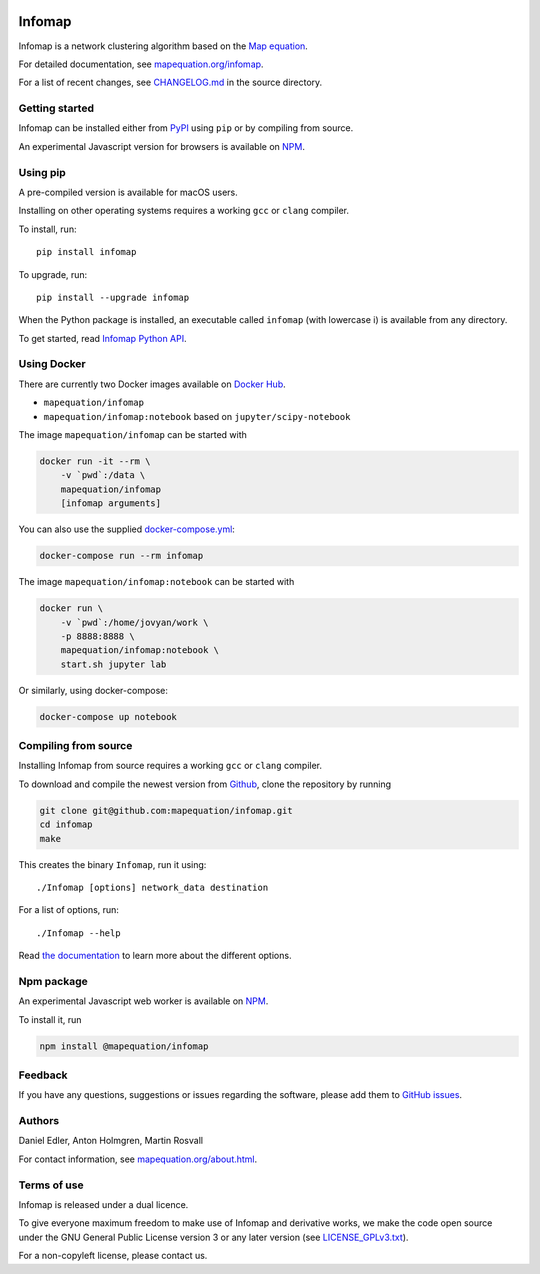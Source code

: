 .. image:: https://github.com/mapequation/infomap/actions/workflows/build.yml/badge.svg

Infomap
=======

Infomap is a network clustering algorithm based on the `Map equation`_.

For detailed documentation, see `mapequation.org/infomap`_.

For a list of recent changes, see `CHANGELOG.md`_ in the source directory.

.. _Map equation: https://www.mapequation.org/publications.html#Rosvall-Axelsson-Bergstrom-2009-Map-equation
.. _`mapequation.org/infomap`: https://www.mapequation.org/infomap
.. _`CHANGELOG.md`: https://github.com/mapequation/infomap/blob/master/CHANGELOG.md

Getting started
---------------

Infomap can be installed either from `PyPI`_ using ``pip`` or by
compiling from source.

An experimental Javascript version for browsers is available on `NPM`_.

.. _PyPI: https://pypi.org/project/infomap/

Using pip
---------

A pre-compiled version is available for macOS users.

Installing on other operating systems requires a
working ``gcc`` or ``clang`` compiler.

To install, run::

    pip install infomap


To upgrade, run::

    pip install --upgrade infomap


When the Python package is installed, an executable called
``infomap`` (with lowercase i) is available from any directory.

To get started, read `Infomap Python API`_.

.. _`Infomap Python API`: https://mapequation.github.io/infomap/python/

Using Docker
------------

There are currently two Docker images available on `Docker Hub`_.

- ``mapequation/infomap``
- ``mapequation/infomap:notebook`` based on ``jupyter/scipy-notebook``

The image ``mapequation/infomap`` can be started with

.. code-block:: bash

    docker run -it --rm \
        -v `pwd`:/data \
        mapequation/infomap
        [infomap arguments]

You can also use the supplied `docker-compose.yml`_:

.. code-block:: bash

    docker-compose run --rm infomap

The image ``mapequation/infomap:notebook`` can be started with

.. code-block:: bash

    docker run \
        -v `pwd`:/home/jovyan/work \
        -p 8888:8888 \
        mapequation/infomap:notebook \
        start.sh jupyter lab

Or similarly, using docker-compose:

.. code-block:: bash

    docker-compose up notebook

.. _`Docker Hub`: https://hub.docker.com/r/mapequation/infomap
.. _`docker-compose.yml`: https://github.com/mapequation/infomap/blob/master/docker-compose.yml

Compiling from source
---------------------

Installing Infomap from source requires a working ``gcc`` or ``clang`` compiler.

To download and compile the newest version from `Github`_, clone the repository
by running

.. code-block:: shell

    git clone git@github.com:mapequation/infomap.git
    cd infomap
    make

This creates the binary ``Infomap``, run it using::

    ./Infomap [options] network_data destination

For a list of options, run::

    ./Infomap --help

Read `the documentation`_ to learn more about the different options.

.. _Github: https://www.github.com/mapequation/infomap
.. _the documentation: https://www.mapequation.org/infomap

Npm package
-----------

An experimental Javascript web worker is available on `NPM`_.

To install it, run

.. code-block:: shell

    npm install @mapequation/infomap

.. _NPM: https://www.npmjs.com/package/@mapequation/infomap

Feedback
--------

If you have any questions, suggestions or issues regarding the software,
please add them to `GitHub issues`_.

.. _Github issues: http://www.github.com/mapequation/infomap/issues

Authors
-------

Daniel Edler, Anton Holmgren, Martin Rosvall

For contact information, see `mapequation.org/about.html`_.

.. _`mapequation.org/about.html`: https://www.mapequation.org/about.html

Terms of use
------------

Infomap is released under a dual licence.

To give everyone maximum freedom to make use of Infomap
and derivative works, we make the code open source under
the GNU General Public License version 3 or any
later version (see `LICENSE_GPLv3.txt`_).

For a non-copyleft license, please contact us.

.. _LICENSE_GPLv3.txt: https://github.com/mapequation/infomap/blob/master/LICENSE_GPLv3.txt
